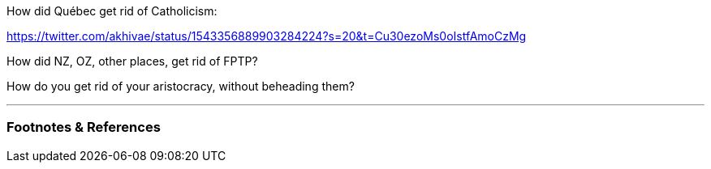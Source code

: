 :title: How Do You Escape History?
:slug: how-do-you-escape-history
:created: 2022-07-11 23:12:06-07:00
:date: 2022-07-11 23:12:06-07:00
:tags: politics,history
:status: draft
:category: politics
:meta_description: 

How did Québec get rid of Catholicism:

https://twitter.com/akhivae/status/1543356889903284224?s=20&t=Cu30ezoMs0oIstfAmoCzMg 

How did NZ, OZ, other places, get rid of FPTP?

How do you get rid of your aristocracy, without beheading them?

---
=== Footnotes & References

